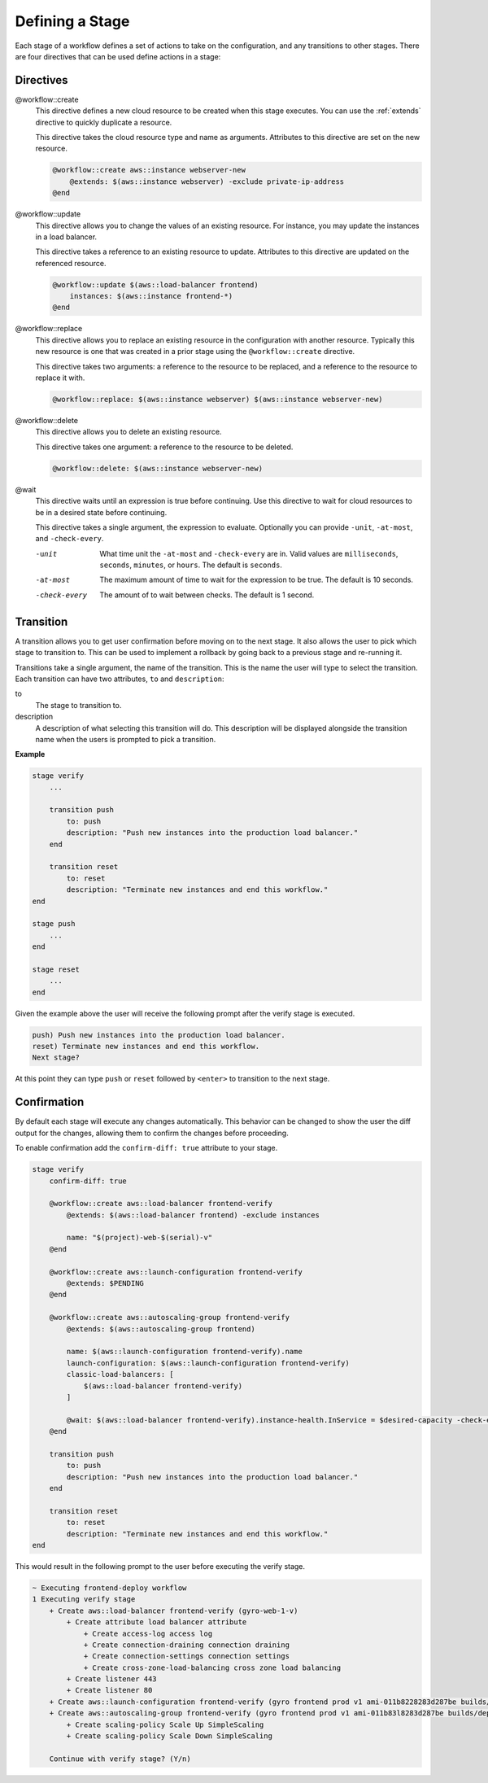 Defining a Stage
----------------

Each stage of a workflow defines a set of actions to take on the configuration, and any transitions to
other stages. There are four directives that can be used define actions in a stage:

Directives
++++++++++

@workflow::create
    This directive defines a new cloud resource to be created when this stage executes. You can use the
    :ref:`extends` directive to quickly duplicate a resource.

    This directive takes the cloud resource type and name as arguments. Attributes to this directive are
    set on the new resource.

    .. code::

        @workflow::create aws::instance webserver-new
            @extends: $(aws::instance webserver) -exclude private-ip-address
        @end

@workflow::update
    This directive allows you to change the values of an existing resource. For instance, you may update
    the instances in a load balancer.

    This directive takes a reference to an existing resource to update. Attributes to this directive are
    updated on the referenced resource.

    .. code::

        @workflow::update $(aws::load-balancer frontend)
            instances: $(aws::instance frontend-*)
        @end

@workflow::replace
    This directive allows you to replace an existing resource in the configuration with another resource. Typically
    this new resource is one that was created in a prior stage using the ``@workflow::create`` directive.

    This directive takes two arguments: a reference to the resource to be replaced, and a reference to the resource
    to replace it with.

    .. code::

        @workflow::replace: $(aws::instance webserver) $(aws::instance webserver-new)

@workflow::delete
    This directive allows you to delete an existing resource.

    This directive takes one argument: a reference to the resource to be deleted.

    .. code::

        @workflow::delete: $(aws::instance webserver-new)

@wait
    This directive waits until an expression is true before continuing. Use this directive to wait for
    cloud resources to be in a desired state before continuing.

    This directive takes a single argument, the expression to evaluate. Optionally you can provide ``-unit``,
    ``-at-most``, and ``-check-every``.

    -unit
        What time unit the ``-at-most`` and ``-check-every`` are in. Valid values are ``milliseconds``,
        ``seconds``, ``minutes``, or ``hours``. The default is ``seconds``.

    -at-most
        The maximum amount of time to wait for the expression to be true. The default is 10 seconds.

    -check-every
        The amount of to wait between checks. The default is 1 second.

Transition
++++++++++

A transition allows you to get user confirmation before moving on to the next stage. It also allows
the user to pick which stage to transition to. This can be used to implement a rollback by going back
to a previous stage and re-running it.

Transitions take a single argument, the name of the transition. This is the name the user will type to select
the transition. Each transition can have two attributes, ``to`` and ``description``:

to
    The stage to transition to.

description
    A description of what selecting this transition will do. This description will be displayed alongside the
    transition name when the users is prompted to pick a transition.

**Example**

.. code::

    stage verify
        ...

        transition push
            to: push
            description: "Push new instances into the production load balancer."
        end

        transition reset
            to: reset
            description: "Terminate new instances and end this workflow."
    end

    stage push
        ...
    end

    stage reset
        ...
    end

Given the example above the user will receive the following prompt after the verify stage is executed.

.. code::

    push) Push new instances into the production load balancer.
    reset) Terminate new instances and end this workflow.
    Next stage?

At this point they can type ``push`` or ``reset`` followed by ``<enter>`` to transition to the next stage.

Confirmation
++++++++++++

By default each stage will execute any changes automatically. This behavior can be changed to show the user the
diff output for the changes, allowing them to confirm the changes before proceeding.

To enable confirmation add the ``confirm-diff: true`` attribute to your stage.

.. code::

    stage verify
        confirm-diff: true

        @workflow::create aws::load-balancer frontend-verify
            @extends: $(aws::load-balancer frontend) -exclude instances

            name: "$(project)-web-$(serial)-v"
        @end

        @workflow::create aws::launch-configuration frontend-verify
            @extends: $PENDING
        @end

        @workflow::create aws::autoscaling-group frontend-verify
            @extends: $(aws::autoscaling-group frontend)

            name: $(aws::launch-configuration frontend-verify).name
            launch-configuration: $(aws::launch-configuration frontend-verify)
            classic-load-balancers: [
                $(aws::load-balancer frontend-verify)
            ]

            @wait: $(aws::load-balancer frontend-verify).instance-health.InService = $desired-capacity -check-every 60 -at-most 600
        @end

        transition push
            to: push
            description: "Push new instances into the production load balancer."
        end

        transition reset
            to: reset
            description: "Terminate new instances and end this workflow."
    end

This would result in the following prompt to the user before executing the verify stage.

.. code::

    ~ Executing frontend-deploy workflow
    1 Executing verify stage
        + Create aws::load-balancer frontend-verify (gyro-web-1-v)
            + Create attribute load balancer attribute
                + Create access-log access log
                + Create connection-draining connection draining
                + Create connection-settings connection settings
                + Create cross-zone-load-balancing cross zone load balancing
            + Create listener 443
            + Create listener 80
        + Create aws::launch-configuration frontend-verify (gyro frontend prod v1 ami-011b8228283d287be builds/deploy/4.2 184 ae02f82819e15345104272351b42c761)
        + Create aws::autoscaling-group frontend-verify (gyro frontend prod v1 ami-011b83l8283d287be builds/deploy/4.2 184 ae02f82819e15345104272351b42c761)
            + Create scaling-policy Scale Up SimpleScaling
            + Create scaling-policy Scale Down SimpleScaling

        Continue with verify stage? (Y/n)


